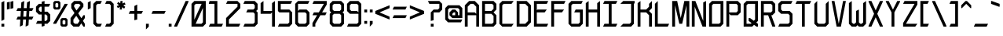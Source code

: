 SplineFontDB: 3.2
FontName: Bloxyl
FullName: Bloxyl
FamilyName: Bloxyl
Weight: Regular
Copyright: Copyright (c) 2024 Spentine (spentines@gmail.com).\n\nThis font is under the SIL Open Font License (OFL) Version 1.1 - 26 February 2007.
UComments: "2024-6-15: Created with FontForge (http://fontforge.org)"
Version: 001.001
ItalicAngle: 0
UnderlinePosition: -100
UnderlineWidth: 50
Ascent: 36
Descent: 8
InvalidEm: 0
LayerCount: 2
Layer: 0 0 "Back" 1
Layer: 1 0 "Fore" 0
XUID: [1021 811 685141832 28293]
StyleMap: 0x0000
FSType: 0
OS2Version: 0
OS2_WeightWidthSlopeOnly: 0
OS2_UseTypoMetrics: 1
CreationTime: 1718463177
ModificationTime: 1719175392
OS2TypoAscent: 0
OS2TypoAOffset: 1
OS2TypoDescent: 0
OS2TypoDOffset: 1
OS2TypoLinegap: 4
OS2WinAscent: 0
OS2WinAOffset: 1
OS2WinDescent: 0
OS2WinDOffset: 1
HheadAscent: 0
HheadAOffset: 1
HheadDescent: 0
HheadDOffset: 1
OS2Vendor: 'PfEd'
MarkAttachClasses: 1
DEI: 91125
Encoding: UnicodeBmp
UnicodeInterp: none
NameList: AGL For New Fonts
DisplaySize: -48
AntiAlias: 1
FitToEm: 0
WinInfo: 0 35 20
BeginPrivate: 0
EndPrivate
Grid
-24.1353255562 58 m 0
 -24.1353255562 -30 l 1024
28 36 m 25
 28 -8 l 25
 28 36 l 25
24 36 m 25
 24 -8 l 25
 24 36 l 25
20 36 m 25
 20 -8 l 25
 20 36 l 25
16 36 m 25
 16 -8 l 25
 16 36 l 25
12 36 m 25
 12 -8 l 25
 12 36 l 25
8 36 m 25
 8 -8 l 25
 8 36 l 25
4 36 m 25
 4 -8 l 25
 4 36 l 25
0 36 m 25
 0 -8 l 25
 0 36 l 25
0 -8 m 25
 28 -8 l 25
 0 -8 l 25
0 -4 m 25
 28 -4 l 25
 0 -4 l 25
0 0 m 25
 28 0 l 25
 0 0 l 25
0 4 m 25
 28 4 l 25
 0 4 l 25
0 8 m 25
 28 8 l 25
 0 8 l 25
0 12 m 25
 28 12 l 25
 0 12 l 25
0 16 m 25
 28 16 l 25
 0 16 l 25
0 20 m 25
 28 20 l 25
 0 20 l 25
0 24 m 25
 28 24 l 25
 0 24 l 25
0 28 m 25
 28 28 l 25
 0 28 l 25
0 32 m 25
 28 32 l 25
 0 32 l 25
0 36 m 25
 28 36 l 25
 0 36 l 25
EndSplineSet
BeginChars: 65536 195

StartChar: a
Encoding: 97 97 0
Width: 24
Flags: MW
LayerCount: 2
Fore
SplineSet
18 12 m 1
 8 12 l 1
 6 10 l 1
 6 6 l 1
 8 4 l 1
 16 4 l 1
 18 6 l 1
 18 12 l 1
22 0 m 1
 18 0 l 1
 18 2 l 1
 16 0 l 1
 6 0 l 1
 2 4 l 1
 2 12 l 1
 6 16 l 1
 16 16 l 1
 18 14 l 1
 18 18 l 1
 16 20 l 1
 2 20 l 1
 4 24 l 1
 18 24 l 1
 22 20 l 1
 22 0 l 1
EndSplineSet
Validated: 1
EndChar

StartChar: o
Encoding: 111 111 1
Width: 24
Flags: MW
LayerCount: 2
Fore
SplineSet
6 4 m 1
 16 4 l 1
 18 6 l 1
 18 20 l 1
 8 20 l 1
 6 18 l 1
 6 4 l 1
2 0 m 1
 2 20 l 1
 6 24 l 1
 22 24 l 1
 22 4 l 1
 18 0 l 1
 2 0 l 1
EndSplineSet
Validated: 1
EndChar

StartChar: i
Encoding: 105 105 2
Width: 8
Flags: MW
LayerCount: 2
Fore
SplineSet
2 32 m 1
 6 34 l 1
 6 29 l 1
 2 27 l 1
 2 32 l 1
2 0 m 1
 2 23 l 1
 6 25 l 1
 6 0 l 1
 2 0 l 1
EndSplineSet
Validated: 1
EndChar

StartChar: j
Encoding: 106 106 3
Width: 10
Flags: MW
LayerCount: 2
Fore
SplineSet
4 32 m 1
 8 34 l 1
 8 29 l 1
 4 27 l 1
 4 32 l 1
4 23 m 1
 8 25 l 1
 8 0 l 1
 0 -8 l 1
 -4 -8 l 1
 -4 -7 l 1
 4 1 l 1
 4 23 l 1
EndSplineSet
Validated: 1
EndChar

StartChar: l
Encoding: 108 108 4
Width: 8
Flags: MW
LayerCount: 2
Fore
SplineSet
2 0 m 1
 2 32 l 1
 6 36 l 1
 6 0 l 1
 2 0 l 1
EndSplineSet
Validated: 1
EndChar

StartChar: b
Encoding: 98 98 5
Width: 24
Flags: MW
LayerCount: 2
Fore
SplineSet
6 4 m 1
 16 4 l 1
 18 6 l 1
 18 20 l 1
 12 20 l 1
 6 14 l 1
 6 4 l 1
2 0 m 1
 2 32 l 1
 6 36 l 1
 6 20 l 1
 10 24 l 1
 22 24 l 1
 22 4 l 1
 18 0 l 1
 2 0 l 1
EndSplineSet
Validated: 1
EndChar

StartChar: d
Encoding: 100 100 6
Width: 24
Flags: MW
LayerCount: 2
Fore
SplineSet
18 4 m 1
 18 14 l 1
 12 20 l 1
 6 20 l 1
 6 6 l 1
 8 4 l 1
 18 4 l 1
22 0 m 1
 6 0 l 1
 2 4 l 1
 2 24 l 1
 14 24 l 1
 18 20 l 1
 18 32 l 1
 22 36 l 1
 22 0 l 1
EndSplineSet
Validated: 1
EndChar

StartChar: space
Encoding: 32 32 7
Width: 16
Flags: MW
LayerCount: 2
Fore
Validated: 1
EndChar

StartChar: s
Encoding: 115 115 8
Width: 24
Flags: MW
LayerCount: 2
Fore
SplineSet
2 0 m 1
 4 4 l 1
 16 4 l 1
 18 6 l 1
 18 8 l 1
 16 10 l 1
 6 10 l 1
 2 14 l 1
 2 20 l 1
 6 24 l 1
 22 24 l 1
 20 20 l 1
 8 20 l 1
 6 18 l 1
 6 16 l 1
 8 14 l 1
 18 14 l 1
 22 10 l 1
 22 4 l 1
 18 0 l 1
 2 0 l 1
EndSplineSet
Validated: 1
EndChar

StartChar: t
Encoding: 116 116 9
Width: 20
Flags: MW
LayerCount: 2
Fore
SplineSet
8 0 m 1
 8 20 l 1
 2 20 l 1
 4 24 l 1
 8 24 l 1
 8 32 l 1
 12 36 l 1
 12 24 l 1
 18 24 l 1
 16 20 l 1
 12 20 l 1
 12 0 l 1
 8 0 l 1
EndSplineSet
Validated: 1
EndChar

StartChar: f
Encoding: 102 102 10
Width: 20
Flags: MW
LayerCount: 2
Fore
SplineSet
8 0 m 1
 8 20 l 1
 2 20 l 1
 4 24 l 1
 8 24 l 1
 8 32 l 1
 12 36 l 1
 18 36 l 1
 16 32 l 1
 12 32 l 1
 12 24 l 1
 18 24 l 1
 16 20 l 1
 12 20 l 1
 12 0 l 1
 8 0 l 1
EndSplineSet
Validated: 1
EndChar

StartChar: c
Encoding: 99 99 11
Width: 24
Flags: MW
LayerCount: 2
Fore
SplineSet
2 20 m 1
 6 24 l 1
 22 24 l 1
 20 20 l 1
 8 20 l 1
 6 18 l 1
 6 4 l 1
 22 4 l 1
 20 0 l 1
 6 0 l 1
 2 4 l 1
 2 20 l 1
EndSplineSet
Validated: 1
EndChar

StartChar: p
Encoding: 112 112 12
Width: 24
Flags: MW
LayerCount: 2
Fore
SplineSet
10 4 m 1
 16 4 l 1
 18 6 l 1
 18 18 l 1
 16 20 l 1
 12 20 l 1
 6 14 l 1
 6 8 l 1
 10 4 l 1
2 -8 m 1
 2 23 l 1
 6 25 l 1
 6 20 l 1
 10 24 l 1
 18 24 l 1
 22 20 l 1
 22 4 l 1
 18 0 l 1
 8 0 l 1
 6 2 l 1
 6 -6 l 1
 2 -8 l 1
EndSplineSet
Validated: 1
EndChar

StartChar: e
Encoding: 101 101 13
Width: 24
Flags: MW
LayerCount: 2
Fore
SplineSet
18 18 m 5
 16 20 l 5
 8 20 l 5
 6 18 l 5
 6 14 l 5
 18 14 l 5
 18 18 l 5
6 0 m 5
 2 4 l 5
 2 20 l 5
 6 24 l 5
 18 24 l 5
 22 20 l 5
 22 14 l 5
 18 10 l 5
 6 10 l 5
 6 6 l 5
 8 4 l 5
 22 4 l 5
 20 0 l 5
 6 0 l 5
EndSplineSet
Validated: 1
EndChar

StartChar: k
Encoding: 107 107 14
Width: 24
Flags: MW
LayerCount: 2
Fore
SplineSet
2 0 m 1
 2 32 l 1
 6 36 l 1
 6 16 l 1
 14 16 l 1
 18 20 l 1
 18 23 l 1
 22 25 l 1
 22 18 l 1
 18 14 l 1
 22 10 l 1
 22 0 l 1
 18 0 l 1
 18 8 l 1
 14 12 l 1
 6 12 l 1
 6 0 l 1
 2 0 l 1
EndSplineSet
Validated: 1
EndChar

StartChar: u
Encoding: 117 117 15
Width: 24
Flags: MW
LayerCount: 2
Fore
SplineSet
6 0 m 1
 2 4 l 1
 2 23 l 1
 6 25 l 1
 6 6 l 1
 8 4 l 1
 14 4 l 1
 18 8 l 1
 18 23 l 1
 22 25 l 1
 22 0 l 1
 18 0 l 1
 18 4 l 1
 14 0 l 1
 6 0 l 1
EndSplineSet
Validated: 1
EndChar

StartChar: h
Encoding: 104 104 16
Width: 23
Flags: MW
LayerCount: 2
Fore
SplineSet
6 20 m 1
 6 0 l 1
 2 0 l 1
 2 32 l 1
 6 36 l 1
 6 22 l 1
 8 24 l 1
 17 24 l 1
 21 20 l 1
 21 0 l 1
 17 0 l 1
 17 18 l 1
 15 20 l 1
 6 20 l 1
EndSplineSet
Validated: 1
EndChar

StartChar: r
Encoding: 114 114 17
Width: 22
Flags: MW
LayerCount: 2
Fore
SplineSet
2 0 m 1
 2 24 l 1
 6 24 l 1
 6 16 l 1
 14 24 l 1
 20 24 l 1
 20 20 l 1
 15 20 l 1
 6 11 l 1
 6 0 l 1
 2 0 l 1
EndSplineSet
Validated: 1
EndChar

StartChar: n
Encoding: 110 110 18
Width: 24
Flags: MW
LayerCount: 2
Fore
SplineSet
2 0 m 1
 2 23 l 1
 6 25 l 1
 6 18 l 1
 12 24 l 1
 18 24 l 1
 22 20 l 1
 22 0 l 1
 18 0 l 1
 18 18 l 1
 16 20 l 1
 14 20 l 1
 6 12 l 1
 6 0 l 1
 2 0 l 1
EndSplineSet
Validated: 1
EndChar

StartChar: g
Encoding: 103 103 19
Width: 24
Flags: MW
LayerCount: 2
Fore
SplineSet
8 4 m 1
 16 4 l 1
 18 6 l 1
 18 20 l 1
 8 20 l 1
 6 18 l 1
 6 6 l 1
 8 4 l 1
6 -8 m 1
 2 -4 l 1
 18 -4 l 1
 18 2 l 1
 16 0 l 1
 6 0 l 1
 2 4 l 1
 2 20 l 1
 6 24 l 1
 15 24 l 1
 18 21 l 1
 18 24 l 1
 22 24 l 1
 22 -4 l 1
 18 -8 l 1
 6 -8 l 1
EndSplineSet
Validated: 1
EndChar

StartChar: m
Encoding: 109 109 20
Width: 32
Flags: MW
LayerCount: 2
Fore
SplineSet
10 20 m 1
 6 16 l 1
 6 0 l 1
 2 0 l 1
 2 23 l 1
 6 25 l 1
 6 21 l 1
 9 24 l 1
 14 24 l 1
 16 22 l 1
 18 24 l 1
 26 24 l 1
 30 20 l 1
 30 0 l 1
 26 0 l 1
 26 18 l 1
 24 20 l 1
 20 20 l 1
 18 18 l 1
 18 0 l 1
 14 0 l 1
 14 18 l 1
 12 20 l 1
 10 20 l 1
EndSplineSet
Validated: 1
EndChar

StartChar: q
Encoding: 113 113 21
Width: 24
Flags: MW
LayerCount: 2
Fore
SplineSet
14 4 m 1
 18 8 l 1
 18 14 l 1
 12 20 l 1
 8 20 l 1
 6 18 l 1
 6 6 l 1
 8 4 l 1
 14 4 l 1
22 -6 m 1
 18 -8 l 1
 18 2 l 1
 16 0 l 1
 6 0 l 1
 2 4 l 1
 2 20 l 1
 6 24 l 1
 14 24 l 1
 18 20 l 1
 18 23 l 1
 22 25 l 1
 22 -6 l 1
EndSplineSet
Validated: 1
EndChar

StartChar: v
Encoding: 118 118 22
Width: 24
Flags: MW
LayerCount: 2
Fore
SplineSet
10 0 m 1
 2 22 l 1
 2 24 l 1
 6 24 l 1
 12 6 l 1
 18 24 l 1
 22 24 l 1
 22 22 l 1
 14 0 l 1
 10 0 l 1
EndSplineSet
Validated: 1
EndChar

StartChar: w
Encoding: 119 119 23
Width: 28
Flags: MW
LayerCount: 2
Fore
SplineSet
5 0 m 1
 2 24 l 1
 6 24 l 1
 8 9 l 1
 12 20 l 1
 16 20 l 1
 20 9 l 1
 22 24 l 1
 26 24 l 1
 23 0 l 1
 19 0 l 1
 14 15 l 1
 9 0 l 1
 5 0 l 1
EndSplineSet
Validated: 1
EndChar

StartChar: x
Encoding: 120 120 24
Width: 24
Flags: MW
LayerCount: 2
Fore
SplineSet
2 0 m 1
 2 2 l 1
 9 12 l 1
 2 22 l 1
 2 24 l 1
 6 24 l 1
 12 15 l 1
 18 24 l 1
 22 24 l 1
 22 22 l 1
 15 12 l 1
 22 2 l 1
 22 0 l 1
 18 0 l 1
 12 9 l 1
 6 0 l 1
 2 0 l 1
EndSplineSet
Validated: 1
EndChar

StartChar: y
Encoding: 121 121 25
Width: 24
Flags: MW
LayerCount: 2
Fore
SplineSet
18 -4 m 1
 18 0 l 1
 6 0 l 1
 2 4 l 1
 2 23 l 1
 6 25 l 1
 6 6 l 1
 8 4 l 1
 18 4 l 1
 18 23 l 1
 22 25 l 1
 22 -4 l 1
 18 -8 l 1
 5 -8 l 1
 1 -4 l 1
 18 -4 l 1
EndSplineSet
Validated: 1
EndChar

StartChar: z
Encoding: 122 122 26
Width: 24
Flags: MW
LayerCount: 2
Fore
SplineSet
2 20 m 1
 4 24 l 1
 22 24 l 1
 22 18 l 1
 6 4 l 1
 22 4 l 1
 20 0 l 1
 2 0 l 1
 2 6 l 1
 18 20 l 1
 2 20 l 1
EndSplineSet
Validated: 1
EndChar

StartChar: A
Encoding: 65 65 27
Width: 24
Flags: MW
LayerCount: 2
Fore
SplineSet
18 28 m 1
 14 32 l 1
 10 32 l 1
 6 28 l 1
 6 20 l 1
 16 20 l 1
 18 18 l 1
 18 28 l 1
6 0 m 1
 2 0 l 1
 2 30 l 1
 8 36 l 1
 16 36 l 1
 22 30 l 1
 22 0 l 1
 18 0 l 1
 18 16 l 1
 6 16 l 1
 6 0 l 1
EndSplineSet
Validated: 1
EndChar

StartChar: B
Encoding: 66 66 28
Width: 24
Flags: MW
LayerCount: 2
Fore
SplineSet
6 22 m 1
 15 22 l 1
 18 25 l 1
 18 30 l 1
 16 32 l 1
 6 32 l 1
 6 22 l 1
6 4 m 1
 16 4 l 1
 18 6 l 1
 18 15 l 1
 15 18 l 1
 6 18 l 1
 6 4 l 1
2 0 m 1
 2 36 l 1
 18 36 l 1
 22 32 l 1
 22 24 l 1
 18 20 l 1
 22 16 l 1
 22 4 l 1
 18 0 l 1
 2 0 l 1
EndSplineSet
Validated: 1
EndChar

StartChar: C
Encoding: 67 67 29
Width: 24
Flags: MW
LayerCount: 2
Fore
SplineSet
6 0 m 1
 2 4 l 1
 2 32 l 1
 6 36 l 1
 22 36 l 1
 19 32 l 1
 8 32 l 1
 6 30 l 1
 6 4 l 1
 22 4 l 1
 19 0 l 1
 6 0 l 1
EndSplineSet
Validated: 1
EndChar

StartChar: D
Encoding: 68 68 30
Width: 24
Flags: MW
LayerCount: 2
Fore
SplineSet
6 4 m 1
 14 4 l 1
 18 8 l 1
 18 28 l 1
 14 32 l 1
 6 32 l 1
 6 4 l 1
2 0 m 1
 2 36 l 1
 16 36 l 1
 22 30 l 1
 22 6 l 1
 16 0 l 1
 2 0 l 1
EndSplineSet
Validated: 1
EndChar

StartChar: plus
Encoding: 43 43 31
Width: 24
Flags: MW
LayerCount: 2
Fore
SplineSet
2 18 m 1
 4 22 l 1
 10 22 l 1
 10 29 l 1
 14 31 l 1
 14 22 l 1
 22 22 l 1
 20 18 l 1
 14 18 l 1
 14 10 l 1
 10 9 l 1
 10 18 l 1
 2 18 l 1
EndSplineSet
Validated: 1
EndChar

StartChar: E
Encoding: 69 69 32
Width: 24
Flags: MW
LayerCount: 2
Fore
SplineSet
2 0 m 1
 2 36 l 1
 22 36 l 1
 20 32 l 1
 6 32 l 1
 6 23 l 1
 7 24 l 1
 20 24 l 1
 17 20 l 1
 6 20 l 1
 6 4 l 1
 22 4 l 1
 20 0 l 1
 2 0 l 1
EndSplineSet
Validated: 1
EndChar

StartChar: S
Encoding: 83 83 33
Width: 24
Flags: MW
LayerCount: 2
Fore
SplineSet
2 0 m 1
 4 4 l 1
 16 4 l 1
 18 6 l 1
 18 16 l 1
 16 18 l 1
 6 18 l 1
 2 22 l 1
 2 32 l 1
 6 36 l 1
 22 36 l 1
 20 32 l 1
 8 32 l 1
 6 30 l 1
 6 24 l 1
 8 22 l 1
 18 22 l 1
 22 18 l 1
 22 4 l 1
 18 0 l 1
 2 0 l 1
EndSplineSet
Validated: 1
EndChar

StartChar: exclam
Encoding: 33 33 34
Width: 8
Flags: MW
LayerCount: 2
Fore
SplineSet
2 4 m 1
 6 4 l 1
 6 0 l 1
 2 0 l 1
 2 4 l 1
2 34 m 1
 6 36 l 1
 6 10 l 1
 2 8 l 1
 2 34 l 1
EndSplineSet
Validated: 1
EndChar

StartChar: F
Encoding: 70 70 35
Width: 24
Flags: MW
LayerCount: 2
Fore
SplineSet
2 0 m 1
 2 36 l 1
 22 36 l 1
 20 32 l 1
 6 32 l 1
 6 24 l 1
 20 24 l 1
 17 20 l 1
 6 20 l 1
 6 0 l 1
 2 0 l 1
EndSplineSet
Validated: 1
EndChar

StartChar: R
Encoding: 82 82 36
Width: 24
Flags: MW
LayerCount: 2
Fore
SplineSet
2 0 m 1
 2 36 l 1
 18 36 l 1
 22 32 l 1
 22 20 l 1
 18 16 l 1
 16.4736328125 16 l 1
 22 1 l 1
 22 0 l 1
 18 0 l 1
 12.10546875 16 l 1
 6 16 l 1
 6 0 l 1
 2 0 l 1
15 20 m 1
 16 20 l 1
 18 22 l 1
 18 30 l 1
 16 32 l 1
 6 32 l 1
 6 20 l 1
 15 20 l 1
EndSplineSet
Validated: 1
EndChar

StartChar: T
Encoding: 84 84 37
Width: 26
Flags: MW
LayerCount: 2
Fore
SplineSet
2 32 m 1
 4 36 l 1
 24 36 l 1
 22 32 l 1
 15 32 l 1
 15 0 l 1
 11 0 l 1
 11 32 l 1
 2 32 l 1
EndSplineSet
Validated: 1
EndChar

StartChar: G
Encoding: 71 71 38
Width: 24
Flags: MW
LayerCount: 2
Fore
SplineSet
6 0 m 1
 2 4 l 1
 2 32 l 1
 6 36 l 1
 22 36 l 1
 20 32 l 1
 8 32 l 1
 6 30 l 1
 6 4 l 1
 16 4 l 1
 18 6 l 1
 18 20 l 1
 10 20 l 1
 12 24 l 1
 22 24 l 1
 22 4 l 1
 18 0 l 1
 6 0 l 1
EndSplineSet
Validated: 1
EndChar

StartChar: J
Encoding: 74 74 39
Width: 24
Flags: MW
LayerCount: 2
Fore
SplineSet
17 0 m 1
 2 0 l 1
 6 4 l 1
 15 4 l 1
 17 6 l 1
 17 32 l 1
 2 32 l 1
 6 36 l 1
 22 36 l 1
 22 33 l 1
 21 32 l 1
 21 4 l 1
 17 0 l 1
EndSplineSet
Validated: 1
EndChar

StartChar: H
Encoding: 72 72 40
Width: 24
Flags: MW
LayerCount: 2
Fore
SplineSet
2 0 m 1
 2 33 l 1
 6 36 l 1
 6 24 l 1
 18 24 l 1
 18 33 l 1
 22 36 l 1
 22 0 l 1
 18 0 l 1
 18 20 l 1
 6 20 l 1
 6 0 l 1
 2 0 l 1
EndSplineSet
Validated: 1
EndChar

StartChar: I
Encoding: 73 73 41
Width: 24
Flags: MW
LayerCount: 2
Fore
SplineSet
2 0 m 1
 4 4 l 1
 10 4 l 1
 10 32 l 1
 2 32 l 1
 4 36 l 1
 22 36 l 1
 20 32 l 1
 14 32 l 1
 14 4 l 1
 22 4 l 1
 20 0 l 1
 2 0 l 1
EndSplineSet
Validated: 1
EndChar

StartChar: K
Encoding: 75 75 42
Width: 24
Flags: MW
LayerCount: 2
Fore
SplineSet
2 0 m 1
 2 33 l 1
 6 36 l 1
 6 24 l 1
 14 24 l 1
 18 28 l 1
 18 32 l 1
 22 36 l 1
 22 26 l 1
 18 22 l 1
 22 18 l 1
 22 0 l 1
 18 0 l 1
 18 16 l 1
 14 20 l 1
 6 20 l 1
 6 0 l 1
 2 0 l 1
EndSplineSet
Validated: 1
EndChar

StartChar: L
Encoding: 76 76 43
Width: 24
Flags: MW
LayerCount: 2
Fore
SplineSet
2 0 m 1
 2 32 l 1
 6 36 l 1
 6 4 l 1
 22 4 l 1
 20 0 l 1
 2 0 l 1
EndSplineSet
Validated: 1
EndChar

StartChar: M
Encoding: 77 77 44
Width: 28
Flags: MW
LayerCount: 2
Fore
SplineSet
12 4 m 1
 6 30 l 1
 6 0 l 1
 2 0 l 1
 2 36 l 1
 9 36 l 1
 14 12 l 1
 19 36 l 1
 26 36 l 1
 26 0 l 1
 22 0 l 1
 22 30 l 1
 16 4 l 1
 12 4 l 1
EndSplineSet
Validated: 1
EndChar

StartChar: U
Encoding: 85 85 45
Width: 24
Flags: MW
LayerCount: 2
Fore
SplineSet
6 0 m 1
 2 4 l 1
 2 32 l 1
 6 36 l 1
 6 6 l 1
 8 4 l 1
 16 4 l 1
 18 6 l 1
 18 32 l 1
 22 36 l 1
 22 4 l 1
 18 0 l 1
 6 0 l 1
EndSplineSet
Validated: 1
EndChar

StartChar: N
Encoding: 78 78 46
Width: 24
Flags: MW
LayerCount: 2
Fore
SplineSet
2 0 m 1
 2 36 l 1
 7 36 l 1
 18 8 l 1
 18 34 l 1
 22 36 l 1
 22 0 l 1
 17 0 l 1
 6 28 l 1
 6 0 l 1
 2 0 l 1
EndSplineSet
Validated: 1
EndChar

StartChar: O
Encoding: 79 79 47
Width: 24
Flags: MW
LayerCount: 2
Fore
SplineSet
6 4 m 1
 16 4 l 1
 18 6 l 1
 18 32 l 1
 8 32 l 1
 6 30 l 1
 6 4 l 1
2 0 m 1
 2 32 l 1
 6 36 l 1
 22 36 l 1
 22 4 l 1
 18 0 l 1
 2 0 l 1
EndSplineSet
Validated: 1
EndChar

StartChar: P
Encoding: 80 80 48
Width: 24
Flags: MW
LayerCount: 2
Fore
SplineSet
6 20 m 1
 16 20 l 1
 18 22 l 1
 18 30 l 1
 16 32 l 1
 6 32 l 1
 6 20 l 1
2 0 m 1
 2 36 l 1
 18 36 l 1
 22 32 l 1
 22 20 l 1
 18 16 l 1
 8 16 l 1
 6 18 l 1
 6 0 l 1
 2 0 l 1
EndSplineSet
Validated: 1
EndChar

StartChar: Q
Encoding: 81 81 49
Width: 24
Flags: MW
LayerCount: 2
Fore
SplineSet
2 0 m 1
 2 32 l 1
 6 36 l 1
 22 36 l 1
 22 8 l 1
 19.6845703125 5.6845703125 l 1
 22 4 l 1
 22 0 l 1
 20 0 l 1
 16.5263671875 2.5263671875 l 1
 14 0 l 1
 2 0 l 1
6 4 m 1
 12 4 l 1
 13.052734375 5.052734375 l 1
 9 8 l 1
 9 12 l 1
 11 12 l 1
 16.2109375 8.2109375 l 1
 18 10 l 1
 18 32 l 1
 8 32 l 1
 6 30 l 1
 6 4 l 1
EndSplineSet
Validated: 1
EndChar

StartChar: period
Encoding: 46 46 50
Width: 8
Flags: MW
LayerCount: 2
Fore
SplineSet
2 4 m 1
 6 4 l 1
 6 0 l 1
 2 0 l 1
 2 4 l 1
EndSplineSet
Validated: 1
EndChar

StartChar: Y
Encoding: 89 89 51
Width: 24
Flags: MW
LayerCount: 2
Fore
SplineSet
2 35 m 1
 2 36 l 1
 6 36 l 1
 12 24 l 1
 18 36 l 1
 22 36 l 1
 22 35 l 1
 14 20 l 1
 14 0 l 1
 10 0 l 1
 10 20 l 1
 2 35 l 1
EndSplineSet
Validated: 1
EndChar

StartChar: V
Encoding: 86 86 52
Width: 24
Flags: MW
LayerCount: 2
Fore
SplineSet
9 0 m 1
 2 36 l 1
 6 36 l 1
 12 4 l 1
 18 36 l 1
 22 36 l 1
 15 0 l 1
 9 0 l 1
EndSplineSet
Validated: 1
EndChar

StartChar: W
Encoding: 87 87 53
Width: 28
Flags: MW
LayerCount: 2
Fore
SplineSet
6 0 m 1
 2 4 l 1
 2 33 l 1
 6 36 l 1
 6 6 l 1
 8 4 l 1
 10 4 l 1
 12 6 l 1
 12 22 l 1
 16 24 l 1
 16 6 l 1
 18 4 l 1
 20 4 l 1
 22 6 l 1
 22 33 l 1
 26 36 l 1
 26 4 l 1
 22 0 l 1
 16 0 l 1
 14 2 l 1
 12 0 l 1
 6 0 l 1
EndSplineSet
Validated: 1
EndChar

StartChar: X
Encoding: 88 88 54
Width: 24
Flags: MW
LayerCount: 2
Fore
SplineSet
6 0 m 1
 2 0 l 1
 2 1 l 1
 9.771484375 18 l 1
 2 35 l 1
 2 36 l 1
 6 36 l 1
 12 22.875 l 1
 18 36 l 1
 22 36 l 1
 22 35 l 1
 14.228515625 18 l 1
 22 1 l 1
 22 0 l 1
 18 0 l 1
 12 13.125 l 1
 6 0 l 1
EndSplineSet
Validated: 1
EndChar

StartChar: Ograve
Encoding: 210 210 55
Width: 24
Flags: MW
LayerCount: 2
Fore
Refer: 77 96 S 1 0 0 1 4 9 2
Refer: 47 79 N 1 0 0 1 0 0 2
Validated: 1
EndChar

StartChar: Z
Encoding: 90 90 56
Width: 24
Flags: MW
LayerCount: 2
Fore
SplineSet
2 32 m 1
 4 36 l 1
 22 36 l 1
 22 31 l 1
 6 4 l 1
 22 4 l 1
 19 0 l 1
 2 0 l 1
 2 5 l 1
 18 32 l 1
 2 32 l 1
EndSplineSet
Validated: 1
EndChar

StartChar: equal
Encoding: 61 61 57
Width: 24
Flags: MW
LayerCount: 2
Fore
SplineSet
2 24 m 1
 4 28 l 1
 22 28 l 1
 20 24 l 1
 2 24 l 1
2 12 m 1
 4 16 l 1
 22 16 l 1
 20 12 l 1
 2 12 l 1
EndSplineSet
Validated: 1
EndChar

StartChar: quotesingle
Encoding: 39 39 58
Width: 8
Flags: MW
LayerCount: 2
Fore
SplineSet
2 34 m 1
 6 36 l 1
 6 26 l 1
 2 24 l 1
 2 34 l 1
EndSplineSet
Validated: 1
EndChar

StartChar: parenleft
Encoding: 40 40 59
Width: 16
Flags: MW
LayerCount: 2
Fore
SplineSet
2 4 m 1
 2 32 l 1
 6 36 l 1
 14 36 l 1
 12 32 l 1
 8 32 l 1
 6 30 l 1
 6 6 l 1
 8 4 l 1
 14 4 l 1
 12 0 l 1
 6 0 l 1
 2 4 l 1
EndSplineSet
Validated: 1
EndChar

StartChar: asterisk
Encoding: 42 42 60
Width: 16
Flags: MW
LayerCount: 2
Fore
SplineSet
5.0166015625 30.248046875 m 1
 2.2998046875 32.1337890625 l 1
 3.7998046875 34.732421875 l 1
 6.7216796875 32.7041015625 l 1
 6.99609375 36 l 1
 9.99609375 36 l 1
 9.701171875 32.4560546875 l 1
 12.6923828125 33.8662109375 l 1
 14.1923828125 31.267578125 l 1
 10.9765625 29.751953125 l 1
 13.6923828125 27.8662109375 l 1
 12.1923828125 25.267578125 l 1
 9.2705078125 27.2958984375 l 1
 8.99609375 24 l 1
 5.99609375 24 l 1
 6.2919921875 27.5439453125 l 1
 3.2998046875 26.1337890625 l 1
 1.7998046875 28.732421875 l 1
 5.0166015625 30.248046875 l 1
EndSplineSet
Validated: 1
EndChar

StartChar: at
Encoding: 64 64 61
Width: 28
Flags: MW
LayerCount: 2
Fore
SplineSet
14 16 m 1
 16 16 l 1
 16 20 l 1
 14 20 l 1
 12 18 l 1
 12 16 l 1
 14 16 l 1
20 16 m 1
 22 16 l 1
 22 24 l 1
 20 26 l 1
 8 26 l 1
 6 24 l 1
 6 12 l 1
 8 10 l 1
 26 10 l 1
 24 6 l 1
 6 6 l 1
 2 10 l 1
 2 26 l 1
 6 30 l 1
 22 30 l 1
 26 26 l 1
 26 12 l 1
 12 12 l 1
 8 16 l 1
 8 20 l 1
 12 24 l 1
 16 24 l 1
 20 20 l 1
 20 16 l 1
EndSplineSet
Validated: 1
EndChar

StartChar: quotedbl
Encoding: 34 34 62
Width: 13
Flags: MW
LayerCount: 2
Fore
SplineSet
7 35 m 1
 11 36 l 1
 11 26 l 1
 7 25 l 1
 7 35 l 1
2 34 m 1
 6 35 l 1
 6 25 l 1
 2 24 l 1
 2 34 l 1
EndSplineSet
Validated: 1
EndChar

StartChar: slash
Encoding: 47 47 63
Width: 24
Flags: MW
LayerCount: 2
Fore
SplineSet
6 0 m 1
 2 0 l 1
 2 1 l 1
 18 36 l 1
 22 36 l 1
 22 35 l 1
 6 0 l 1
EndSplineSet
Validated: 1
EndChar

StartChar: zero
Encoding: 48 48 64
Width: 24
Flags: MW
LayerCount: 2
Fore
SplineSet
7.828125 4 m 1
 16 4 l 1
 18 6 l 1
 18 26.25 l 1
 7.828125 4 l 1
22 35 m 1
 22 4 l 1
 18 0 l 1
 6 0 l 1
 2 0 l 1
 2 1 l 1
 2 32 l 1
 6 36 l 1
 18 36 l 1
 22 36 l 1
 22 35 l 1
16.171875 32 m 1
 8 32 l 1
 6 30 l 1
 6 9.75 l 1
 16.171875 32 l 1
EndSplineSet
Validated: 1
EndChar

StartChar: one
Encoding: 49 49 65
Width: 24
Flags: MW
LayerCount: 2
Fore
SplineSet
2 0 m 1
 4 4 l 1
 10 4 l 1
 10 32 l 1
 2 32 l 1
 3 36 l 1
 14 36 l 1
 14 4 l 1
 22 4 l 1
 20 0 l 1
 2 0 l 1
EndSplineSet
Validated: 1
EndChar

StartChar: two
Encoding: 50 50 66
Width: 24
Flags: MW
LayerCount: 2
Fore
SplineSet
2 0 m 1
 2 12 l 1
 18 28 l 1
 18 32 l 1
 2 32 l 1
 4 36 l 1
 18 36 l 1
 22 32 l 1
 22 26 l 1
 6 10 l 1
 6 4 l 1
 22 4 l 1
 20 0 l 1
 2 0 l 1
EndSplineSet
Validated: 1
EndChar

StartChar: nine
Encoding: 57 57 67
Width: 24
Flags: MW
LayerCount: 2
Fore
SplineSet
6 24 m 1
 8 22 l 1
 16 22 l 1
 18 20 l 1
 18 30 l 1
 16 32 l 1
 8 32 l 1
 6 30 l 1
 6 24 l 1
6 0 m 1
 2 0 l 1
 4 4 l 1
 8 4 l 1
 16 4 l 1
 18 6 l 1
 18 18 l 1
 6 18 l 1
 2 22 l 1
 2 32 l 1
 6 36 l 1
 18 36 l 1
 22 32 l 1
 22 4 l 1
 18 0 l 1
 6 0 l 1
EndSplineSet
Validated: 1
EndChar

StartChar: three
Encoding: 51 51 68
Width: 24
Flags: MW
LayerCount: 2
Fore
SplineSet
2 32 m 1
 4 36 l 1
 18 36 l 1
 22 32 l 1
 22 24 l 1
 20 22 l 1
 22 20 l 1
 22 4 l 1
 18 0 l 1
 2 0 l 1
 4 4 l 1
 16 4 l 1
 18 6 l 1
 18 18 l 1
 16 20 l 1
 6 20 l 1
 8 24 l 1
 16 24 l 1
 18 26 l 1
 18 30 l 1
 16 32 l 1
 2 32 l 1
EndSplineSet
Validated: 1
EndChar

StartChar: four
Encoding: 52 52 69
Width: 24
Flags: MW
LayerCount: 2
Fore
SplineSet
18 33 m 1
 22 36 l 1
 22 0 l 1
 18 0 l 1
 18 20 l 1
 16 18 l 1
 2 18 l 1
 2 33 l 1
 6 36 l 1
 6 22 l 1
 18 22 l 1
 18 33 l 1
EndSplineSet
Validated: 1
EndChar

StartChar: five
Encoding: 53 53 70
Width: 24
Flags: MW
LayerCount: 2
Fore
SplineSet
22 36 m 1
 20 32 l 1
 6 32 l 1
 6 24 l 1
 18 24 l 1
 22 20 l 1
 22 4 l 1
 18 0 l 1
 2 0 l 1
 4 4 l 1
 16 4 l 1
 18 6 l 1
 18 20 l 1
 4 20 l 1
 2 22 l 1
 2 36 l 1
 22 36 l 1
EndSplineSet
Validated: 1
EndChar

StartChar: six
Encoding: 54 54 71
Width: 24
Flags: MW
LayerCount: 2
Fore
SplineSet
6 6 m 1
 8 4 l 1
 16 4 l 1
 18 6 l 1
 18 18 l 1
 16 20 l 1
 6 20 l 1
 6 6 l 1
2 32 m 1
 6 36 l 1
 22 36 l 1
 20 32 l 1
 6 32 l 1
 6 22 l 1
 8 24 l 1
 18 24 l 1
 22 20 l 1
 22 4 l 1
 18 0 l 1
 6 0 l 1
 2 4 l 1
 2 32 l 1
EndSplineSet
Validated: 1
EndChar

StartChar: dollar
Encoding: 36 36 72
Width: 24
Flags: MW
LayerCount: 2
Fore
SplineSet
2 4 m 1
 4 8 l 1
 10 8 l 1
 10 17 l 1
 6 17 l 1
 2 21 l 1
 2 28 l 1
 6 32 l 1
 10 32 l 1
 10 35 l 1
 14 36 l 1
 14 32 l 1
 22 32 l 1
 20 28 l 1
 14 28 l 1
 14 21 l 1
 18 21 l 1
 22 17 l 1
 22 8 l 1
 18 4 l 1
 14 4 l 1
 14 1 l 1
 10 0 l 1
 10 4 l 1
 2 4 l 1
10 28 m 1
 8 28 l 1
 6 26 l 1
 6 23 l 1
 8 21 l 1
 10 21 l 1
 10 28 l 1
14 8 m 1
 16 8 l 1
 18 10 l 1
 18 15 l 1
 16 17 l 1
 14 17 l 1
 14 8 l 1
EndSplineSet
Validated: 1
EndChar

StartChar: backslash
Encoding: 92 92 73
Width: 24
Flags: MW
LayerCount: 2
Fore
SplineSet
18 0 m 1
 2 35 l 1
 2 36 l 1
 6 36 l 1
 22 1 l 1
 22 0 l 1
 18 0 l 1
EndSplineSet
Validated: 1
EndChar

StartChar: seven
Encoding: 55 55 74
Width: 24
Flags: MW
LayerCount: 2
Fore
SplineSet
2 32 m 1
 4 36 l 1
 22 36 l 1
 22 31 l 1
 15.4814453125 20 l 1
 22 20 l 1
 20 16 l 1
 13.111328125 16 l 1
 6 4 l 1
 6 0 l 1
 2 0 l 1
 2 5 l 1
 8.5185546875 16 l 1
 2 16 l 1
 4 20 l 1
 10.888671875 20 l 1
 18 32 l 1
 2 32 l 1
EndSplineSet
Validated: 1
EndChar

StartChar: eight
Encoding: 56 56 75
Width: 24
Flags: MW
LayerCount: 2
Fore
SplineSet
6 6 m 1
 8 4 l 1
 16 4 l 1
 18 6 l 1
 18 16 l 1
 16 18 l 1
 8 18 l 1
 6 16 l 1
 6 6 l 1
6 24 m 1
 8 22 l 1
 16 22 l 1
 18 24 l 1
 18 30 l 1
 16 32 l 1
 8 32 l 1
 6 30 l 1
 6 24 l 1
2 32 m 1
 6 36 l 1
 18 36 l 1
 22 32 l 1
 22 22 l 1
 20 20 l 1
 22 18 l 1
 22 4 l 1
 18 0 l 1
 6 0 l 1
 2 4 l 1
 2 18 l 1
 4 20 l 1
 2 22 l 1
 2 32 l 1
EndSplineSet
Validated: 1
EndChar

StartChar: hyphen
Encoding: 45 45 76
Width: 24
Flags: MW
LayerCount: 2
Fore
SplineSet
2 18 m 1
 4 22 l 1
 22 22 l 1
 20 18 l 1
 2 18 l 1
EndSplineSet
Validated: 1
EndChar

StartChar: grave
Encoding: 96 96 77
Width: 16
Flags: MW
LayerCount: 2
Fore
SplineSet
2 32 m 1
 2 36 l 1
 3 36 l 1
 14 32 l 1
 14 28 l 1
 13 28 l 1
 2 32 l 1
EndSplineSet
Validated: 1
EndChar

StartChar: colon
Encoding: 58 58 78
Width: 8
Flags: MW
LayerCount: 2
Fore
SplineSet
2 24 m 1
 6 24 l 1
 6 20 l 1
 2 20 l 1
 2 24 l 1
2 8 m 1
 6 8 l 1
 6 4 l 1
 2 4 l 1
 2 8 l 1
EndSplineSet
Validated: 1
EndChar

StartChar: semicolon
Encoding: 59 59 79
Width: 8
Flags: MW
LayerCount: 2
Fore
SplineSet
2 24 m 1
 6 24 l 1
 6 20 l 1
 2 20 l 1
 2 24 l 1
2 8 m 1
 6 8 l 1
 6 4 l 1
 2 0 l 1
 2 8 l 1
EndSplineSet
Validated: 1
EndChar

StartChar: comma
Encoding: 44 44 80
Width: 8
Flags: MW
LayerCount: 2
Fore
SplineSet
2 4 m 1
 6 4 l 1
 6 0 l 1
 2 -4 l 1
 2 4 l 1
EndSplineSet
Validated: 1
EndChar

StartChar: less
Encoding: 60 60 81
Width: 24
Flags: MW
LayerCount: 2
Fore
SplineSet
2 22 m 1
 22 30 l 1
 22 26 l 1
 8 20 l 1
 20 14.857421875 l 1
 22 14 l 1
 22 10 l 1
 2 18 l 1
 2 22 l 1
EndSplineSet
Validated: 1
EndChar

StartChar: greater
Encoding: 62 62 82
Width: 25
Flags: MW
LayerCount: 2
Fore
SplineSet
22 22 m 1
 22 18 l 1
 2 10 l 1
 2 14 l 1
 4 14.857421875 l 1
 16 20 l 1
 2 26 l 1
 2 30 l 1
 22 22 l 1
EndSplineSet
Validated: 1
EndChar

StartChar: parenright
Encoding: 41 41 83
Width: 16
Flags: MW
LayerCount: 2
Fore
SplineSet
14 4 m 1
 10 0 l 1
 2 0 l 1
 4 4 l 1
 8 4 l 1
 10 6 l 1
 10 30 l 1
 8 32 l 1
 2 32 l 1
 4 36 l 1
 10 36 l 1
 14 32 l 1
 14 4 l 1
EndSplineSet
Validated: 1
EndChar

StartChar: uni008D
Encoding: 141 141 84
Width: 44
Flags: MW
LayerCount: 2
Fore
Validated: 1
EndChar

StartChar: question
Encoding: 63 63 85
Width: 24
Flags: MW
LayerCount: 2
Fore
SplineSet
6 0 m 1
 6 4 l 1
 10 4 l 1
 10 0 l 1
 6 0 l 1
4 32 m 1
 2 36 l 1
 18 36 l 1
 22 32 l 1
 22 24 l 1
 18 20 l 1
 10 20 l 1
 10 9 l 1
 6 8 l 1
 6 20 l 1
 10 24 l 1
 16 24 l 1
 18 26 l 1
 18 32 l 1
 4 32 l 1
EndSplineSet
Validated: 1
EndChar

StartChar: percent
Encoding: 37 37 86
Width: 24
Flags: MW
LayerCount: 2
Fore
SplineSet
16 9 m 1
 15 8 l 1
 15 4 l 1
 16 3 l 1
 18 3 l 1
 19 4 l 1
 19 8 l 1
 18 9 l 1
 16 9 l 1
20 0 m 1
 14 0 l 1
 12 2 l 1
 12 10 l 1
 14 12 l 1
 20 12 l 1
 22 10 l 1
 22 2 l 1
 20 0 l 1
6 33 m 1
 5 32 l 1
 5 28 l 1
 6 27 l 1
 8 27 l 1
 9 28 l 1
 9 32 l 1
 8 33 l 1
 6 33 l 1
10 24 m 1
 4 24 l 1
 2 26 l 1
 2 34 l 1
 4 36 l 1
 10 36 l 1
 12 34 l 1
 12 26 l 1
 10 24 l 1
6 4 m 1
 2 4 l 1
 2 5 l 1
 18 32 l 1
 22 32 l 1
 22 31 l 1
 6 4 l 1
EndSplineSet
Validated: 1
EndChar

StartChar: numbersign
Encoding: 35 35 87
Width: 28
Flags: MW
LayerCount: 2
Fore
SplineSet
16.2724609375 22 m 1
 12.2119140625 22 l 1
 11.7275390625 14 l 1
 15.7880859375 14 l 1
 16.2724609375 22 l 1
11 2 m 1
 7 0 l 1
 7 1 l 1
 7.5458984375 10 l 1
 2 10 l 1
 4 14 l 1
 7.7880859375 14 l 1
 8.2724609375 22 l 1
 2 22 l 1
 4 26 l 1
 8.515625 26 l 1
 9 34 l 1
 13 36 l 1
 13 35 l 1
 12.4541015625 26 l 1
 16.515625 26 l 1
 17 34 l 1
 21 36 l 1
 21 35 l 1
 20.4541015625 26 l 1
 26 26 l 1
 24 22 l 1
 20.2119140625 22 l 1
 19.7275390625 14 l 1
 26 14 l 1
 24 10 l 1
 19.484375 10 l 1
 19 2 l 1
 15 0 l 1
 15 1 l 1
 15.5458984375 10 l 1
 11.484375 10 l 1
 11 2 l 1
EndSplineSet
Validated: 1
EndChar

StartChar: ampersand
Encoding: 38 38 88
Width: 24
Flags: MW
LayerCount: 2
Fore
SplineSet
10.31640625 22.693359375 m 1
 16 30 l 1
 14 32 l 1
 9 32 l 1
 7 30 l 1
 7 28 l 1
 10.31640625 22.693359375 l 1
10.0537109375 15.2119140625 m 1
 6 10 l 1
 6 6 l 1
 8 4 l 1
 12 4 l 1
 14.71875 8.078125 l 1
 10.0537109375 15.2119140625 l 1
22 16 m 1
 22 12 l 1
 19.4189453125 8.12890625 l 1
 22 4 l 1
 22 0 l 1
 20 0 l 1
 17.029296875 4.5439453125 l 1
 14 0 l 1
 6 0 l 1
 2 4 l 1
 2 12 l 1
 7.5166015625 19.0927734375 l 1
 3 26 l 1
 3 32 l 1
 7 36 l 1
 16 36 l 1
 20 32 l 1
 20 28 l 1
 12.7919921875 18.732421875 l 1
 17.1611328125 11.7421875 l 1
 20 16 l 1
 22 16 l 1
EndSplineSet
Validated: 1
EndChar

StartChar: underscore
Encoding: 95 95 89
Width: 24
Flags: MW
LayerCount: 2
Fore
SplineSet
2 0 m 1
 4 4 l 1
 22 4 l 1
 20 0 l 1
 2 0 l 1
EndSplineSet
Validated: 1
EndChar

StartChar: asciicircum
Encoding: 94 94 90
Width: 18
Flags: MW
LayerCount: 2
Fore
SplineSet
2 26 m 1
 2 30 l 1
 8 36 l 1
 10 36 l 1
 16 30 l 1
 16 26 l 1
 15 26 l 1
 9 32 l 1
 3 26 l 1
 2 26 l 1
EndSplineSet
Validated: 1
EndChar

StartChar: bracketleft
Encoding: 91 91 91
Width: 16
Flags: MW
LayerCount: 2
Fore
SplineSet
2 0 m 1
 2 36 l 1
 14 36 l 1
 12 32 l 1
 6 32 l 1
 6 4 l 1
 14 4 l 1
 12 0 l 1
 2 0 l 1
EndSplineSet
Validated: 1
EndChar

StartChar: bracketright
Encoding: 93 93 92
Width: 16
Flags: MW
LayerCount: 2
Fore
SplineSet
2 0 m 1
 4 4 l 1
 10 4 l 1
 10 32 l 1
 2 32 l 1
 4 36 l 1
 14 36 l 1
 14 0 l 1
 2 0 l 1
EndSplineSet
Validated: 1
EndChar

StartChar: braceleft
Encoding: 123 123 93
Width: 18
Flags: MW
LayerCount: 2
Fore
SplineSet
16 36 m 1
 14 32 l 1
 11 32 l 1
 9 30 l 1
 9 21 l 1
 7 19 l 1
 9 17 l 1
 9 6 l 1
 11 4 l 1
 16 4 l 1
 14 0 l 1
 9 0 l 1
 5 4 l 1
 5 16 l 1
 2 19 l 1
 5 22 l 1
 5 32 l 1
 9 36 l 1
 16 36 l 1
EndSplineSet
Validated: 1
EndChar

StartChar: braceright
Encoding: 125 125 94
Width: 18
Flags: MW
LayerCount: 2
Fore
SplineSet
2 36 m 1
 9 36 l 1
 13 32 l 1
 13 22 l 1
 16 19 l 1
 13 16 l 1
 13 4 l 1
 9 0 l 1
 4 0 l 1
 2 4 l 1
 7 4 l 1
 9 6 l 1
 9 17 l 1
 11 19 l 1
 9 21 l 1
 9 30 l 1
 7 32 l 1
 4 32 l 1
 2 36 l 1
EndSplineSet
Validated: 1
EndChar

StartChar: bar
Encoding: 124 124 95
Width: 8
Flags: MW
LayerCount: 2
Fore
SplineSet
2 38 m 1
 6 40 l 1
 6 -2 l 1
 2 -4 l 1
 2 38 l 1
EndSplineSet
Validated: 1
EndChar

StartChar: asciitilde
Encoding: 126 126 96
Width: 20
Flags: MW
LayerCount: 2
Fore
SplineSet
2 16 m 1
 2 20 l 1
 7 22 l 1
 8 22 l 1
 13 18 l 1
 18 20 l 1
 18 16 l 1
 13 14 l 1
 12 14 l 1
 7 18 l 1
 2 16 l 1
EndSplineSet
Validated: 1
EndChar

StartChar: uni007F
Encoding: 127 127 97
Width: 20
Flags: MW
LayerCount: 2
Fore
Validated: 1
EndChar

StartChar: exclamdown
Encoding: 161 161 98
Width: 8
Flags: MW
LayerCount: 2
Fore
SplineSet
2 28 m 1
 2 32 l 1
 6 32 l 1
 6 28 l 1
 2 28 l 1
2 -4 m 1
 2 22 l 1
 6 24 l 1
 6 -2 l 1
 2 -4 l 1
EndSplineSet
Validated: 1
EndChar

StartChar: uni00A0
Encoding: 160 160 99
Width: 16
Flags: MW
LayerCount: 2
Fore
Validated: 1
EndChar

StartChar: cent
Encoding: 162 162 100
Width: 23
Flags: MW
LayerCount: 2
Fore
SplineSet
10 24 m 1
 8 24 l 1
 6 22 l 1
 6 12 l 1
 10 12 l 1
 10 24 l 1
2 24 m 1
 6 28 l 1
 10 28 l 1
 10 32 l 1
 14 34 l 1
 14 28 l 1
 21 28 l 1
 19 24 l 1
 14 24 l 1
 14 12 l 1
 21 12 l 1
 19 8 l 1
 14 8 l 1
 14 4 l 1
 10 2 l 1
 10 8 l 1
 6 8 l 1
 2 12 l 1
 2 24 l 1
EndSplineSet
Validated: 1
EndChar

StartChar: sterling
Encoding: 163 163 101
Width: 24
Flags: MW
LayerCount: 2
Fore
SplineSet
2 0 m 1
 6 8 l 1
 6 16 l 1
 2 16 l 1
 2 20 l 1
 6 20 l 1
 6 32 l 1
 10 36 l 1
 17 36 l 1
 21 34 l 1
 21 30 l 1
 17 32 l 1
 12 32 l 1
 10 30 l 1
 10 20 l 1
 18 20 l 1
 18 16 l 1
 10 16 l 1
 10 8 l 1
 8 4 l 1
 22 4 l 1
 20 0 l 1
 2 0 l 1
EndSplineSet
Validated: 1
EndChar

StartChar: currency
Encoding: 164 164 102
Width: 20
Flags: MW
LayerCount: 2
Fore
SplineSet
9 15 m 1
 11 15 l 1
 13 17 l 1
 13 19 l 1
 11 21 l 1
 9 21 l 1
 7 19 l 1
 7 17 l 1
 9 15 l 1
4 16 m 1
 4 20 l 1
 5 21 l 1
 2 24 l 1
 4 26 l 1
 7 23 l 1
 8 24 l 1
 12 24 l 1
 13 23 l 1
 16 26 l 1
 18 24 l 1
 15 21 l 1
 16 20 l 1
 16 16 l 1
 15 15 l 1
 18 12 l 1
 16 10 l 1
 13 13 l 1
 12 12 l 1
 8 12 l 1
 7 13 l 1
 4 10 l 1
 2 12 l 1
 5 15 l 1
 4 16 l 1
EndSplineSet
Validated: 1
EndChar

StartChar: yen
Encoding: 165 165 103
Width: 24
Flags: MW
LayerCount: 2
Fore
SplineSet
2 35 m 1
 2 36 l 1
 6 36 l 1
 12 24 l 1
 18 36 l 1
 22 36 l 1
 22 35 l 1
 14 20 l 1
 14 19 l 1
 21 19 l 1
 19 15 l 1
 14 15 l 1
 14 11 l 1
 21 11 l 1
 19 7 l 1
 14 7 l 1
 14 0 l 1
 10 0 l 1
 10 7 l 1
 2 7 l 1
 4 11 l 1
 10 11 l 1
 10 15 l 1
 2 15 l 1
 4 19 l 1
 10 19 l 1
 10 20 l 1
 2 35 l 1
EndSplineSet
Validated: 1
EndChar

StartChar: brokenbar
Encoding: 166 166 104
Width: 8
Flags: MW
LayerCount: 2
Fore
SplineSet
2 38 m 1
 6 40 l 1
 6 22 l 1
 2 20 l 1
 2 38 l 1
2 14 m 1
 6 16 l 1
 6 -2 l 1
 2 -4 l 1
 2 14 l 1
EndSplineSet
Validated: 1
EndChar

StartChar: section
Encoding: 167 167 105
Width: 20
Flags: MW
LayerCount: 2
Fore
SplineSet
16 32 m 1
 10 32 l 1
 8 30 l 1
 8 26 l 1
 16 26 l 1
 18 24 l 1
 18 12 l 1
 16 10 l 1
 16 4 l 1
 12 0 l 1
 2 0 l 1
 4 4 l 1
 10 4 l 1
 12 6 l 1
 12 10 l 1
 4 10 l 1
 2 12 l 1
 2 24 l 1
 4 26 l 1
 4 32 l 1
 8 36 l 1
 18 36 l 1
 16 32 l 1
7 14 m 1
 13 14 l 1
 14 15 l 1
 14 21 l 1
 13 22 l 1
 7 22 l 1
 6 21 l 1
 6 15 l 1
 7 14 l 1
EndSplineSet
Validated: 1
EndChar

StartChar: dieresis
Encoding: 168 168 106
Width: 22
Flags: MW
LayerCount: 2
Fore
SplineSet
4 28 m 1
 6 32 l 1
 10 32 l 1
 8 28 l 1
 4 28 l 1
12 28 m 1
 14 32 l 1
 18 32 l 1
 16 28 l 1
 12 28 l 1
EndSplineSet
Validated: 1
EndChar

StartChar: logicalnot
Encoding: 172 172 107
Width: 24
Flags: MW
LayerCount: 2
Fore
SplineSet
2 16 m 1
 4 20 l 1
 22 20 l 1
 22 10 l 1
 18 8 l 1
 18 16 l 1
 2 16 l 1
EndSplineSet
Validated: 1
EndChar

StartChar: copyright
Encoding: 169 169 108
Width: 20
Flags: MW
LayerCount: 2
Fore
SplineSet
6 8 m 1
 2 12 l 1
 2 20 l 1
 6 24 l 1
 14 24 l 1
 18 20 l 1
 18 12 l 1
 14 8 l 1
 6 8 l 1
7 10 m 1
 13 10 l 1
 16 13 l 1
 16 19 l 1
 13 22 l 1
 7 22 l 1
 4 19 l 1
 4 13 l 1
 7 10 l 1
8 20 m 1
 14 20 l 1
 12 18 l 1
 9 18 l 1
 8 17 l 1
 8 14 l 1
 14 14 l 1
 12 12 l 1
 6 12 l 1
 6 18 l 1
 8 20 l 1
EndSplineSet
Validated: 1
EndChar

StartChar: ordfeminine
Encoding: 170 170 109
Width: 16
Flags: MW
LayerCount: 2
Fore
SplineSet
2 33 m 1
 3 36 l 1
 12 36 l 1
 14 34 l 1
 14 24 l 1
 11 24 l 1
 11 25 l 1
 10 24 l 1
 4 24 l 1
 2 26 l 1
 2 30 l 1
 4 32 l 1
 10 32 l 1
 11 31 l 1
 11 33 l 1
 2 33 l 1
6 27 m 1
 10 27 l 1
 11 28 l 1
 11 29 l 1
 6 29 l 1
 5 28 l 1
 6 27 l 1
EndSplineSet
Validated: 1
EndChar

StartChar: guillemotleft
Encoding: 171 171 110
Width: 24
Flags: MW
LayerCount: 2
Fore
SplineSet
18 0 m 1
 10 11 l 1
 10 13 l 1
 18 24 l 1
 22 24 l 1
 22 23 l 1
 14 12 l 1
 22 1 l 1
 22 0 l 1
 18 0 l 1
10 0 m 1
 2 11 l 1
 2 13 l 1
 10 24 l 1
 14 24 l 1
 14 23 l 1
 6.7275390625 13 l 1
 6 12 l 1
 14 1 l 1
 14 0 l 1
 10 0 l 1
EndSplineSet
Validated: 1
EndChar

StartChar: guillemotright
Encoding: 187 187 111
Width: 24
Flags: MW
LayerCount: 2
Fore
SplineSet
6 0 m 1
 2 0 l 1
 2 1 l 1
 10 12 l 1
 2 23 l 1
 2 24 l 1
 6 24 l 1
 14 13 l 1
 14 11 l 1
 6 0 l 1
14 0 m 1
 10 0 l 1
 10 1 l 1
 18 12 l 1
 17.2724609375 13 l 1
 10 23 l 1
 10 24 l 1
 14 24 l 1
 22 13 l 1
 22 11 l 1
 14 0 l 1
EndSplineSet
Validated: 1
EndChar

StartChar: uni00AD
Encoding: 173 173 112
Width: 24
Flags: MW
LayerCount: 2
Fore
SplineSet
2 18 m 1
 4 22 l 1
 22 22 l 1
 20 18 l 1
 2 18 l 1
EndSplineSet
Validated: 1
EndChar

StartChar: registered
Encoding: 174 174 113
Width: 20
Flags: MW
LayerCount: 2
Fore
SplineSet
6 8 m 1
 2 12 l 1
 2 20 l 1
 6 24 l 1
 14 24 l 1
 18 20 l 1
 18 12 l 1
 14 8 l 1
 6 8 l 1
7 10 m 1
 13 10 l 1
 16 13 l 1
 16 19 l 1
 13 22 l 1
 7 22 l 1
 4 19 l 1
 4 13 l 1
 7 10 l 1
6 12 m 1
 6 20 l 1
 13 20 l 1
 14 19 l 1
 14 16 l 1
 13 15 l 1
 14 12 l 1
 12 12 l 1
 11 15 l 1
 8 15 l 1
 8 12 l 1
 6 12 l 1
8 17 m 1
 12 17 l 1
 12 18 l 1
 8 18 l 1
 8 17 l 1
EndSplineSet
Validated: 1
EndChar

StartChar: macron
Encoding: 175 175 114
Width: 22
Flags: MW
LayerCount: 2
Fore
SplineSet
5 28 m 1
 5 32 l 1
 17 32 l 1
 17 28 l 1
 5 28 l 1
EndSplineSet
Validated: 1
EndChar

StartChar: degree
Encoding: 176 176 115
Width: 16
Flags: MW
LayerCount: 2
Fore
SplineSet
2 28 m 5
 2 32 l 5
 6 36 l 5
 10 36 l 5
 14 32 l 5
 14 28 l 5
 10 24 l 5
 6 24 l 5
 2 28 l 5
7 27 m 5
 9 27 l 5
 11 29 l 5
 11 31 l 5
 9 33 l 5
 7 33 l 5
 5 31 l 5
 5 29 l 5
 7 27 l 5
EndSplineSet
Validated: 1
EndChar

StartChar: plusminus
Encoding: 177 177 116
Width: 24
Flags: MW
LayerCount: 2
Fore
SplineSet
2 20 m 1
 4 24 l 1
 10 24 l 1
 10 31 l 1
 14 33 l 1
 14 24 l 1
 22 24 l 1
 20 20 l 1
 14 20 l 1
 14 12 l 1
 10 11 l 1
 10 20 l 1
 2 20 l 1
2 4 m 1
 4 8 l 1
 22 8 l 1
 20 4 l 1
 2 4 l 1
EndSplineSet
Validated: 1
EndChar

StartChar: uni00B2
Encoding: 178 178 117
Width: 16
Flags: MW
LayerCount: 2
Fore
SplineSet
2 33 m 1
 4 36 l 1
 12 36 l 1
 14 34 l 1
 14 32 l 1
 7 27 l 1
 14 27 l 1
 12 24 l 1
 2 24 l 1
 2 27 l 1
 10 33 l 1
 2 33 l 1
EndSplineSet
Validated: 1
EndChar

StartChar: uni00B3
Encoding: 179 179 118
Width: 16
Flags: MW
LayerCount: 2
Fore
SplineSet
2 33 m 1
 4 36 l 1
 12 36 l 1
 14 34 l 1
 14 32 l 1
 12 30 l 1
 14 28 l 1
 14 26 l 1
 12 24 l 1
 2 24 l 1
 4 27 l 1
 11 27 l 1
 9 29 l 1
 6 29 l 1
 7 32 l 1
 10 32 l 1
 11 33 l 1
 2 33 l 1
EndSplineSet
Validated: 1
EndChar

StartChar: acute
Encoding: 180 180 119
Width: 16
Flags: MW
LayerCount: 2
Fore
SplineSet
2 32 m 1
 13 36 l 1
 14 36 l 1
 14 32 l 1
 3 28 l 1
 2 28 l 1
 2 32 l 1
EndSplineSet
Validated: 1
EndChar

StartChar: mu
Encoding: 181 181 120
Width: 24
Flags: MW
LayerCount: 2
Fore
SplineSet
6 6 m 1
 8 4 l 1
 14 4 l 1
 18 8 l 1
 18 23 l 1
 22 25 l 1
 22 0 l 1
 18 0 l 1
 18 4 l 1
 14 0 l 1
 6 0 l 1
 6 -6 l 1
 2 -8 l 1
 2 23 l 1
 6 25 l 1
 6 8 l 1
 6 6 l 1
EndSplineSet
Validated: 1
EndChar

StartChar: paragraph
Encoding: 182 182 121
Width: 26
Flags: MW
LayerCount: 2
Fore
SplineSet
10 0 m 1
 10 16 l 1
 6 16 l 1
 2 20 l 1
 2 32 l 1
 6 36 l 1
 24 36 l 1
 22 32 l 1
 20 32 l 1
 20 0 l 1
 16 0 l 1
 16 32 l 1
 14 32 l 1
 14 0 l 1
 10 0 l 1
EndSplineSet
Validated: 1
EndChar

StartChar: periodcentered
Encoding: 183 183 122
Width: 8
Flags: MW
LayerCount: 2
Fore
SplineSet
2 16 m 1
 2 20 l 1
 6 20 l 1
 6 16 l 1
 2 16 l 1
EndSplineSet
Validated: 1
EndChar

StartChar: cedilla
Encoding: 184 184 123
Width: 24
Flags: MW
LayerCount: 2
Fore
SplineSet
9 -1 m 1
 9 0 l 1
 12 0 l 1
 12 -1 l 1
 14 -1 l 1
 17 -4 l 1
 17 -5 l 1
 14 -8 l 1
 9 -8 l 1
 9 -5 l 1
 14 -5 l 1
 14 -4 l 1
 9 -4 l 1
 9 -1 l 1
EndSplineSet
Validated: 1
EndChar

StartChar: ccedilla
Encoding: 231 231 124
Width: 24
Flags: MW
LayerCount: 2
Fore
SplineSet
2 20 m 1
 6 24 l 1
 22 24 l 1
 20 20 l 1
 8 20 l 1
 6 18 l 1
 6 4 l 1
 22 4 l 1
 20 0 l 1
 12 0 l 1
 12 -1 l 1
 14 -1 l 1
 17 -4 l 1
 17 -5 l 1
 14 -8 l 1
 9 -8 l 1
 9 -5 l 1
 14 -5 l 1
 14 -4 l 1
 9 -4 l 1
 9 -1 l 1
 9 0 l 1
 6 0 l 1
 2 4 l 1
 2 20 l 1
EndSplineSet
Validated: 1
EndChar

StartChar: uni00B9
Encoding: 185 185 125
Width: 16
Flags: MW
LayerCount: 2
Fore
SplineSet
2 33 m 1
 4 36 l 1
 10 36 l 1
 10 27 l 1
 14 27 l 1
 12 24 l 1
 2 24 l 1
 4 27 l 1
 6 27 l 1
 6 33 l 1
 2 33 l 1
EndSplineSet
Validated: 1
EndChar

StartChar: ordmasculine
Encoding: 186 186 126
Width: 16
Flags: MW
LayerCount: 2
Fore
SplineSet
2 24 m 1
 2 33 l 1
 5 36 l 1
 14 36 l 1
 14 27 l 1
 11 24 l 1
 2 24 l 1
5 27 m 1
 10 27 l 1
 11 28 l 1
 11 33 l 1
 6 33 l 1
 5 32 l 1
 5 27 l 1
EndSplineSet
Validated: 1
EndChar

StartChar: onequarter
Encoding: 188 188 127
Width: 23
Flags: MW
LayerCount: 2
Fore
SplineSet
6 4 m 1
 2 4 l 1
 2 5 l 1
 18 32 l 1
 22 32 l 1
 22 31 l 1
 6 4 l 1
2 33 m 1
 4 36 l 1
 10 36 l 1
 10 27 l 1
 14 27 l 1
 12 24 l 1
 2 24 l 1
 4 27 l 1
 6 27 l 1
 6 33 l 1
 2 33 l 1
13 12 m 1
 17 12 l 1
 13 7 l 1
 17 7 l 1
 17 11 l 1
 21 12 l 1
 21 1 l 1
 17 0 l 1
 17 4 l 1
 9 4 l 1
 9 7 l 1
 13 12 l 1
EndSplineSet
Validated: 1
EndChar

StartChar: onehalf
Encoding: 189 189 128
Width: 24
Flags: MW
LayerCount: 2
Fore
SplineSet
6 4 m 1
 2 4 l 1
 2 5 l 1
 18 32 l 1
 22 32 l 1
 22 31 l 1
 6 4 l 1
10 9 m 1
 12 12 l 1
 20 12 l 1
 22 10 l 1
 22 8 l 1
 15 3 l 1
 22 3 l 1
 20 0 l 1
 10 0 l 1
 10 3 l 1
 18 9 l 1
 10 9 l 1
2 33 m 1
 4 36 l 1
 10 36 l 1
 10 27 l 1
 14 27 l 1
 12 24 l 1
 2 24 l 1
 4 27 l 1
 6 27 l 1
 6 33 l 1
 2 33 l 1
EndSplineSet
Validated: 1
EndChar

StartChar: threequarters
Encoding: 190 190 129
Width: 24
Flags: MW
LayerCount: 2
Fore
SplineSet
6 4 m 1
 2 4 l 1
 2 5 l 1
 18 32 l 1
 22 32 l 1
 22 31 l 1
 6 4 l 1
2 33 m 1
 4 36 l 1
 12 36 l 1
 14 34 l 1
 14 32 l 1
 12 30 l 1
 14 28 l 1
 14 26 l 1
 12 24 l 1
 2 24 l 1
 4 27 l 1
 11 27 l 1
 9 29 l 1
 6 29 l 1
 7 32 l 1
 10 32 l 1
 11 33 l 1
 2 33 l 1
13 12 m 1
 17 12 l 1
 13 7 l 1
 17 7 l 1
 17 11 l 1
 21 12 l 1
 21 1 l 1
 17 0 l 1
 17 4 l 1
 9 4 l 1
 9 7 l 1
 13 12 l 1
EndSplineSet
Validated: 1
EndChar

StartChar: questiondown
Encoding: 191 191 130
Width: 24
Flags: MW
LayerCount: 2
Fore
SplineSet
18 32 m 1
 18 28 l 1
 14 28 l 1
 14 32 l 1
 18 32 l 1
20 0 m 1
 22 -4 l 1
 6 -4 l 1
 2 0 l 1
 2 8 l 1
 6 12 l 1
 14 12 l 1
 14 23 l 1
 18 24 l 1
 18 12 l 1
 14 8 l 1
 8 8 l 1
 6 6 l 1
 6 0 l 1
 20 0 l 1
EndSplineSet
Validated: 1
EndChar

StartChar: Agrave
Encoding: 192 192 131
Width: 24
Flags: MW
LayerCount: 2
Fore
Refer: 77 96 S 1 0 0 1 4 9 2
Refer: 27 65 N 1 0 0 1 0 0 2
Validated: 1
EndChar

StartChar: Aacute
Encoding: 193 193 132
Width: 24
Flags: MW
LayerCount: 2
Fore
Refer: 119 180 S 1 0 0 1 4 9 2
Refer: 27 65 N 1 0 0 1 0 0 2
Validated: 1
EndChar

StartChar: Acircumflex
Encoding: 194 194 133
Width: 24
Flags: MW
LayerCount: 2
Fore
Refer: 90 94 S 1 0 0 1 3 12 2
Refer: 27 65 N 1 0 0 1 0 0 2
Validated: 1
EndChar

StartChar: Atilde
Encoding: 195 195 134
Width: 24
Flags: MW
LayerCount: 2
Fore
Refer: 96 126 S 1 0 0 1 2 24 2
Refer: 27 65 N 1 0 0 1 0 0 2
Validated: 1
EndChar

StartChar: Adieresis
Encoding: 196 196 135
Width: 24
Flags: MW
LayerCount: 2
Fore
Refer: 106 168 N 1 0 0 1 1 10 2
Refer: 27 65 N 1 0 0 1 0 0 2
Validated: 1
EndChar

StartChar: Aring
Encoding: 197 197 136
Width: 24
Flags: HMW
LayerCount: 2
Fore
SplineSet
6 42 m 1
 6 46 l 1
 10 50 l 1
 14 50 l 1
 18 46 l 1
 18 42 l 1
 14 38 l 1
 10 38 l 1
 6 42 l 1
11 41 m 1
 13 41 l 1
 15 43 l 1
 15 45 l 1
 13 47 l 1
 11 47 l 1
 9 45 l 1
 9 43 l 1
 11 41 l 1
EndSplineSet
Refer: 27 65 N 1 0 0 1 0 0 2
Validated: 1
EndChar

StartChar: Ccedilla
Encoding: 199 199 137
Width: 24
Flags: MW
LayerCount: 2
Fore
SplineSet
6 0 m 1
 2 4 l 1
 2 32 l 1
 6 36 l 1
 22 36 l 1
 19 32 l 1
 8 32 l 1
 6 30 l 1
 6 4 l 1
 22 4 l 1
 19 0 l 1
 12 0 l 1
 12 -1 l 1
 14 -1 l 1
 17 -4 l 1
 17 -5 l 1
 14 -8 l 1
 9 -8 l 1
 9 -5 l 1
 14 -5 l 1
 14 -4 l 1
 9 -4 l 1
 9 -1 l 1
 9 0 l 1
 6 0 l 1
EndSplineSet
Validated: 1
EndChar

StartChar: Egrave
Encoding: 200 200 138
Width: 24
Flags: MW
LayerCount: 2
Fore
Refer: 77 96 S 1 0 0 1 4 9 2
Refer: 32 69 N 1 0 0 1 0 0 2
Validated: 1
EndChar

StartChar: Eacute
Encoding: 201 201 139
Width: 24
Flags: MW
LayerCount: 2
Fore
Refer: 119 180 S 1 0 0 1 4 9 2
Refer: 32 69 N 1 0 0 1 0 0 2
Validated: 1
EndChar

StartChar: Ecircumflex
Encoding: 202 202 140
Width: 24
Flags: MW
LayerCount: 2
Fore
Refer: 90 94 S 1 0 0 1 3 12 2
Refer: 32 69 N 1 0 0 1 0 0 2
Validated: 1
EndChar

StartChar: Edieresis
Encoding: 203 203 141
Width: 24
Flags: MW
LayerCount: 2
Fore
Refer: 106 168 N 1 0 0 1 1 10 2
Refer: 32 69 N 1 0 0 1 0 0 2
Validated: 1
EndChar

StartChar: Igrave
Encoding: 204 204 142
Width: 24
Flags: MW
LayerCount: 2
Fore
Refer: 77 96 S 1 0 0 1 4 9 2
Refer: 41 73 N 1 0 0 1 0 0 2
Validated: 1
EndChar

StartChar: Iacute
Encoding: 205 205 143
Width: 24
Flags: MW
LayerCount: 2
Fore
Refer: 119 180 S 1 0 0 1 4 9 2
Refer: 41 73 N 1 0 0 1 0 0 2
Validated: 1
EndChar

StartChar: Icircumflex
Encoding: 206 206 144
Width: 24
Flags: MW
LayerCount: 2
Fore
Refer: 90 94 S 0.999782 0 0 1.07898 3.00522 9.14599 2
Refer: 41 73 N 1 0 0 1 0 0 2
Validated: 1
EndChar

StartChar: Idieresis
Encoding: 207 207 145
Width: 24
Flags: MW
LayerCount: 2
Fore
Refer: 106 168 S 1 0 0 1 1 10 2
Refer: 41 73 N 1 0 0 1 0 0 2
Validated: 1
EndChar

StartChar: Eth
Encoding: 208 208 146
Width: 28
Flags: MW
LayerCount: 2
Fore
SplineSet
2 16 m 1
 4 20 l 1
 6 20 l 1
 6 36 l 1
 20 36 l 1
 26 30 l 1
 26 6 l 1
 20 0 l 1
 6 0 l 1
 6 16 l 1
 2 16 l 1
10 4 m 1
 18 4 l 1
 22 8 l 1
 22 28 l 1
 18 32 l 1
 10 32 l 1
 10 20 l 1
 18 20 l 1
 16 16 l 1
 10 16 l 1
 10 4 l 1
EndSplineSet
Validated: 1
EndChar

StartChar: Ntilde
Encoding: 209 209 147
Width: 24
Flags: MW
LayerCount: 2
Fore
Refer: 96 126 S 1 0 0 1 2 24 2
Refer: 46 78 N 1 0 0 1 0 0 2
Validated: 1
EndChar

StartChar: Oacute
Encoding: 211 211 148
Width: 24
Flags: MW
LayerCount: 2
Fore
Refer: 119 180 S 1 0 0 1 4 9 2
Refer: 47 79 N 1 0 0 1 0 0 2
Validated: 1
EndChar

StartChar: Ocircumflex
Encoding: 212 212 149
Width: 24
Flags: MW
LayerCount: 2
Fore
Refer: 90 94 S 1 0 0 1 3 12 2
Refer: 47 79 N 1 0 0 1 0 0 2
Validated: 1
EndChar

StartChar: Otilde
Encoding: 213 213 150
Width: 24
Flags: MW
LayerCount: 2
Fore
Refer: 96 126 S 1 0 0 1 2 24 2
Refer: 47 79 N 1 0 0 1 0 0 2
Validated: 1
EndChar

StartChar: Odieresis
Encoding: 214 214 151
Width: 24
Flags: MW
LayerCount: 2
Fore
Refer: 106 168 S 1 0 0 1 1 10 2
Refer: 47 79 N 1 0 0 1 0 0 2
Validated: 1
EndChar

StartChar: Oslash
Encoding: 216 216 152
Width: 24
Flags: HMW
LayerCount: 2
Fore
SplineSet
6 4 m 1
 16 4 l 1
 18 6 l 1
 18 23.6923828125 l 1
 6 5.23046875 l 1
 6 4 l 1
-2 -4 m 1
 -2 0 l 1
 2 6.154296875 l 1
 2 32 l 1
 6 36 l 1
 21.400390625 36 l 1
 24 40 l 1
 26 40 l 1
 26 36 l 1
 22 29.845703125 l 1
 22 4 l 1
 18 0 l 1
 2.599609375 0 l 1
 0 -4 l 1
 -2 -4 l 1
18 30.76953125 m 1
 18 32 l 1
 8 32 l 1
 6 30 l 1
 6 12.3076171875 l 1
 18 30.76953125 l 1
EndSplineSet
Validated: 524289
EndChar

StartChar: Ugrave
Encoding: 217 217 153
Width: 24
Flags: MW
LayerCount: 2
Fore
Refer: 77 96 N 1 0 0 1 4 9 2
Refer: 45 85 N 1 0 0 1 0 0 2
Validated: 1
EndChar

StartChar: Uacute
Encoding: 218 218 154
Width: 24
Flags: MW
LayerCount: 2
Fore
Refer: 119 180 N 1 0 0 1 4 9 2
Refer: 45 85 N 1 0 0 1 0 0 2
Validated: 1
EndChar

StartChar: Ucircumflex
Encoding: 219 219 155
Width: 24
Flags: MW
LayerCount: 2
Fore
Refer: 90 94 S 1 0 0 1 3 12 2
Refer: 45 85 N 1 0 0 1 0 0 2
Validated: 1
EndChar

StartChar: Udieresis
Encoding: 220 220 156
Width: 24
Flags: MW
LayerCount: 2
Fore
Refer: 106 168 S 1 0 0 1 1 10 2
Refer: 45 85 N 1 0 0 1 0 0 2
Validated: 1
EndChar

StartChar: Yacute
Encoding: 221 221 157
Width: 24
Flags: MW
LayerCount: 2
Fore
Refer: 119 180 S 1 0 0 1 4 9 2
Refer: 51 89 N 1 0 0 1 0 0 2
Validated: 1
EndChar

StartChar: agrave
Encoding: 224 224 158
Width: 24
Flags: MW
LayerCount: 2
Fore
Refer: 77 96 S 1 0 0 1 4 -2 2
Refer: 0 97 N 1 0 0 1 0 0 2
Validated: 1
EndChar

StartChar: aacute
Encoding: 225 225 159
Width: 24
Flags: MW
LayerCount: 2
Fore
Refer: 119 180 S 1 0 0 1 4 -2 2
Refer: 0 97 N 1 0 0 1 0 0 2
Validated: 1
EndChar

StartChar: acircumflex
Encoding: 226 226 160
Width: 24
Flags: MW
LayerCount: 2
Fore
Refer: 90 94 S 1 0 0 1 3 0 2
Refer: 0 97 N 1 0 0 1 0 0 2
Validated: 1
EndChar

StartChar: atilde
Encoding: 227 227 161
Width: 24
Flags: MW
LayerCount: 2
Fore
Refer: 96 126 S 1 0 0 1 2 12 2
Refer: 0 97 N 1 0 0 1 0 0 2
Validated: 1
EndChar

StartChar: adieresis
Encoding: 228 228 162
Width: 24
Flags: MW
LayerCount: 2
Fore
Refer: 106 168 S 1 0 0 1 2 -2 2
Refer: 0 97 N 1 0 0 1 0 0 2
Validated: 1
EndChar

StartChar: aring
Encoding: 229 229 163
Width: 24
Flags: HMW
LayerCount: 2
Fore
SplineSet
6 30 m 5
 6 34 l 5
 10 38 l 5
 14 38 l 5
 18 34 l 5
 18 30 l 5
 14 26 l 5
 10 26 l 5
 6 30 l 5
11 29 m 5
 13 29 l 5
 15 31 l 5
 15 33 l 5
 13 35 l 5
 11 35 l 5
 9 33 l 5
 9 31 l 5
 11 29 l 5
EndSplineSet
Refer: 0 97 N 1 0 0 1 0 0 2
Validated: 1
EndChar

StartChar: egrave
Encoding: 232 232 164
Width: 24
Flags: MW
LayerCount: 2
Fore
Refer: 77 96 S 1 0 0 1 4 -2 2
Refer: 13 101 N 1 0 0 1 0 0 2
Validated: 1
EndChar

StartChar: eacute
Encoding: 233 233 165
Width: 24
Flags: MW
LayerCount: 2
Fore
Refer: 119 180 S 1 0 0 1 4 -2 2
Refer: 13 101 N 1 0 0 1 0 0 2
Validated: 1
EndChar

StartChar: ecircumflex
Encoding: 234 234 166
Width: 24
Flags: MW
LayerCount: 2
Fore
Refer: 90 94 S 1 0 0 1 3 0 2
Refer: 13 101 N 1 0 0 1 0 0 2
Validated: 1
EndChar

StartChar: edieresis
Encoding: 235 235 167
Width: 24
Flags: MW
LayerCount: 2
Fore
Refer: 106 168 S 1 0 0 1 2 -2 2
Refer: 13 101 N 1 0 0 1 0 0 2
Validated: 1
EndChar

StartChar: ograve
Encoding: 242 242 168
Width: 24
Flags: MW
LayerCount: 2
Fore
Refer: 77 96 S 1 0 0 1 4 -2 2
Refer: 1 111 N 1 0 0 1 0 0 2
Validated: 1
EndChar

StartChar: oacute
Encoding: 243 243 169
Width: 24
Flags: MW
LayerCount: 2
Fore
Refer: 119 180 S 1 0 0 1 4 -2 2
Refer: 1 111 N 1 0 0 1 0 0 2
Validated: 1
EndChar

StartChar: ocircumflex
Encoding: 244 244 170
Width: 24
Flags: MW
LayerCount: 2
Fore
Refer: 90 94 S 1 0 0 1 3 0 2
Refer: 1 111 N 1 0 0 1 0 0 2
Validated: 1
EndChar

StartChar: otilde
Encoding: 245 245 171
Width: 24
Flags: MW
LayerCount: 2
Fore
Refer: 96 126 S 1 0 0 1 2 12 2
Refer: 1 111 N 1 0 0 1 0 0 2
Validated: 1
EndChar

StartChar: odieresis
Encoding: 246 246 172
Width: 24
Flags: MW
LayerCount: 2
Fore
Refer: 106 168 S 1 0 0 1 2 -2 2
Refer: 1 111 N 1 0 0 1 0 0 2
Validated: 1
EndChar

StartChar: oslash
Encoding: 248 248 173
Width: 30
Flags: HMWO
LayerCount: 2
Fore
SplineSet
10.8571428571 4 m 1
 19 4 l 1
 21 6 l 1
 21 15.8333333333 l 1
 10.8571428571 4 l 1
19.1428571429 20 m 1
 11 20 l 1
 9 18 l 1
 9 8.16666666667 l 1
 19.1428571429 20 l 1
26 28 m 1
 28 28 l 1
 28 24 l 1
 25 20.5 l 1
 25 4 l 1
 21 0 l 1
 7.42857142857 0 l 1
 4 -4 l 1
 2 -4 l 1
 2 0 l 1
 5 3.5 l 1
 5 20 l 1
 9 24 l 1
 22.5714285714 24 l 1
 26 28 l 1
EndSplineSet
EndChar

StartChar: ugrave
Encoding: 249 249 174
Width: 24
Flags: MW
LayerCount: 2
Fore
Refer: 77 96 S 1 0 0 1 4 -2 2
Refer: 15 117 N 1 0 0 1 0 0 2
Validated: 1
EndChar

StartChar: uacute
Encoding: 250 250 175
Width: 24
Flags: MW
LayerCount: 2
Fore
Refer: 119 180 S 1 0 0 1 4 -2 2
Refer: 15 117 N 1 0 0 1 0 0 2
Validated: 1
EndChar

StartChar: ucircumflex
Encoding: 251 251 176
Width: 24
Flags: MW
LayerCount: 2
Fore
Refer: 90 94 S 1 0 0 1 3 0 2
Refer: 15 117 N 1 0 0 1 0 0 2
Validated: 1
EndChar

StartChar: udieresis
Encoding: 252 252 177
Width: 24
Flags: MW
LayerCount: 2
Fore
Refer: 106 168 S 1 0 0 1 2 -2 2
Refer: 15 117 N 1 0 0 1 0 0 2
Validated: 1
EndChar

StartChar: yacute
Encoding: 253 253 178
Width: 24
Flags: MW
LayerCount: 2
Fore
Refer: 119 180 S 1 0 0 1 4 -2 2
Refer: 25 121 N 1 0 0 1 0 0 2
Validated: 1
EndChar

StartChar: ydieresis
Encoding: 255 255 179
Width: 24
Flags: MW
LayerCount: 2
Fore
Refer: 106 168 S 1 0 0 1 2 -2 2
Refer: 25 121 N 1 0 0 1 0 0 2
Validated: 1
EndChar

StartChar: ntilde
Encoding: 241 241 180
Width: 24
Flags: MW
LayerCount: 2
Fore
Refer: 96 126 N 1 0 0 1 2 12 2
Refer: 18 110 N 1 0 0 1 0 0 2
Validated: 1
EndChar

StartChar: igrave
Encoding: 236 236 181
Width: 16
Flags: MW
LayerCount: 2
Fore
SplineSet
6 18 m 1
 10 20 l 1
 10 0 l 1
 6 0 l 1
 6 18 l 1
EndSplineSet
Refer: 77 96 N 1 0 0 1 0 -6 2
Validated: 1
EndChar

StartChar: iacute
Encoding: 237 237 182
Width: 16
Flags: MW
LayerCount: 2
Fore
SplineSet
6 18 m 1
 10 20 l 1
 10 0 l 1
 6 0 l 1
 6 18 l 1
EndSplineSet
Refer: 119 180 S 1 0 0 1 0 -6 2
Validated: 1
EndChar

StartChar: icircumflex
Encoding: 238 238 183
Width: 18
Flags: MW
LayerCount: 2
Fore
SplineSet
7 18 m 1
 11 20 l 1
 11 0 l 1
 7 0 l 1
 7 18 l 1
EndSplineSet
Refer: 90 94 N 1 0 0 1 0 -6 2
Validated: 1
EndChar

StartChar: idieresis
Encoding: 239 239 184
Width: 18
Flags: MW
LayerCount: 2
Fore
SplineSet
6 18 m 1
 10 20 l 1
 10 0 l 1
 6 0 l 1
 6 18 l 1
EndSplineSet
Refer: 106 168 N 1 0 0 1 -2 -6 2
Validated: 1
EndChar

StartChar: ae
Encoding: 230 230 185
Width: 40
Flags: MW
LayerCount: 2
Fore
SplineSet
34 18 m 1
 32 20 l 1
 24 20 l 1
 22 18 l 1
 22 14 l 1
 34 14 l 1
 34 18 l 1
22 6 m 1
 24 4 l 1
 38 4 l 1
 36 0 l 1
 22 0 l 1
 18 0 l 1
 18 2 l 1
 16 0 l 1
 6 0 l 1
 2 4 l 1
 2 12 l 1
 6 16 l 1
 16 16 l 1
 18 14 l 1
 18 18 l 1
 16 20 l 1
 2 20 l 1
 4 24 l 1
 18 24 l 1
 20 22 l 1
 22 24 l 1
 34 24 l 1
 38 20 l 1
 38 14 l 1
 34 10 l 1
 22 10 l 1
 22 6 l 1
18 6 m 1
 18 12 l 1
 8 12 l 1
 6 10 l 1
 6 6 l 1
 8 4 l 1
 16 4 l 1
 18 6 l 1
EndSplineSet
Validated: 1
EndChar

StartChar: AE
Encoding: 198 198 186
Width: 40
Flags: MW
LayerCount: 2
Fore
SplineSet
6 0 m 1
 2 0 l 1
 2 30 l 1
 8 36 l 1
 16 36 l 1
 18 34 l 1
 18 36 l 1
 38 36 l 1
 36 32 l 1
 22 32 l 1
 22 30 l 1
 22 23 l 1
 23 24 l 1
 36 24 l 1
 33 20 l 1
 22 20 l 1
 22 4 l 1
 38 4 l 1
 36 0 l 1
 22 0 l 1
 18 0 l 1
 18 16 l 1
 6 16 l 1
 6 0 l 1
18 18 m 1
 18 28 l 1
 14 32 l 1
 10 32 l 1
 6 28 l 1
 6 20 l 1
 16 20 l 1
 18 18 l 1
EndSplineSet
Validated: 1
EndChar

StartChar: germandbls
Encoding: 223 223 187
Width: 24
Flags: MW
LayerCount: 2
Fore
SplineSet
2 0 m 1
 2 32 l 1
 6 36 l 1
 16 36 l 1
 20 32 l 1
 20 24 l 1
 16 20 l 1
 22 14 l 1
 22 4 l 1
 18 0 l 1
 12 0 l 1
 8 4 l 1
 16 4 l 1
 18 6 l 1
 18 12 l 1
 11 19 l 1
 11 21 l 1
 16 26 l 1
 16 30 l 1
 14 32 l 1
 8 32 l 1
 6 30 l 1
 6 2 l 1
 2 0 l 1
EndSplineSet
Validated: 1
EndChar

StartChar: multiply
Encoding: 215 215 188
Width: 16
Flags: MW
LayerCount: 2
Fore
SplineSet
2 21 m 1
 2 24 l 1
 5 24 l 1
 8 21 l 1
 11 24 l 1
 14 24 l 1
 14 21 l 1
 11 18 l 1
 14 15 l 1
 14 12 l 1
 11 12 l 1
 8 15 l 1
 5 12 l 1
 2 12 l 1
 2 15 l 1
 5 18 l 1
 2 21 l 1
EndSplineSet
Validated: 1
EndChar

StartChar: divide
Encoding: 247 247 189
Width: 22
Flags: MW
LayerCount: 2
Fore
SplineSet
2 16 m 1
 3 20 l 1
 20 20 l 1
 19 16 l 1
 2 16 l 1
9 23 m 1
 9 27 l 1
 13 27 l 1
 13 23 l 1
 9 23 l 1
9 9 m 1
 9 13 l 1
 13 13 l 1
 13 9 l 1
 9 9 l 1
EndSplineSet
Validated: 1
EndChar

StartChar: Thorn
Encoding: 222 222 190
Width: 24
Flags: MW
LayerCount: 2
Fore
SplineSet
2 1 m 1
 2 32 l 1
 6 34 l 1
 6 26 l 1
 18 26 l 1
 22 22 l 1
 22 14 l 1
 18 10 l 1
 6 10 l 1
 6 3 l 1
 2 1 l 1
6 14 m 1
 16 14 l 1
 18 16 l 1
 18 20 l 1
 16 22 l 1
 6 22 l 1
 6 14 l 1
EndSplineSet
Validated: 1
EndChar

StartChar: eth
Encoding: 240 240 191
Width: 24
Flags: MW
LayerCount: 2
Fore
SplineSet
4 34 m 1
 4 36 l 1
 8 36 l 1
 13.2587890625 30.7412109375 l 1
 21 34 l 1
 22 34 l 1
 22 30 l 1
 16.3701171875 27.6298828125 l 1
 22 22 l 1
 22 4 l 1
 18 0 l 1
 6 0 l 1
 2 4 l 1
 2 16 l 1
 6 20 l 1
 16 20 l 1
 18 18 l 1
 18 20 l 1
 12.1484375 25.8515625 l 1
 3 22 l 1
 2 22 l 1
 2 26 l 1
 9.037109375 28.962890625 l 1
 4 34 l 1
18 14 m 1
 16 16 l 1
 8 16 l 1
 6 14 l 1
 6 6 l 1
 8 4 l 1
 16 4 l 1
 18 6 l 1
 18 14 l 1
EndSplineSet
Validated: 1
EndChar

StartChar: thorn
Encoding: 254 254 192
Width: 24
Flags: MW
LayerCount: 2
Fore
SplineSet
1 0 m 1
 1 36 l 1
 5 36 l 1
 5 26 l 1
 9 30 l 1
 17 30 l 1
 21 26 l 1
 21 12 l 1
 17 8 l 1
 9 8 l 1
 5 12 l 1
 5 0 l 1
 1 0 l 1
5 18 m 1
 11 12 l 1
 15 12 l 1
 17 14 l 1
 17 24 l 1
 15 26 l 1
 11 26 l 1
 5 20 l 1
 5 18 l 1
EndSplineSet
Validated: 1
EndChar

StartChar: OE
Encoding: 338 338 193
Width: 40
Flags: MW
LayerCount: 2
Fore
SplineSet
2 0 m 1
 2 32 l 1
 6 36 l 1
 18 36 l 1
 22 36 l 1
 38 36 l 1
 36 32 l 1
 22 32 l 1
 22 23 l 1
 23 24 l 1
 36 24 l 1
 33 20 l 1
 22 20 l 1
 22 4 l 1
 38 4 l 1
 36 0 l 1
 18 0 l 1
 2 0 l 1
6 4 m 1
 16 4 l 1
 18 6 l 1
 18 32 l 1
 8 32 l 1
 6 30 l 1
 6 4 l 1
EndSplineSet
Validated: 1
EndChar

StartChar: oe
Encoding: 339 339 194
Width: 40
Flags: MW
LayerCount: 2
Fore
SplineSet
34 18 m 1
 32 20 l 1
 24 20 l 1
 22 18 l 1
 22 14 l 1
 34 14 l 1
 34 18 l 1
6 4 m 1
 16 4 l 1
 18 6 l 1
 18 20 l 1
 8 20 l 1
 6 18 l 1
 6 4 l 1
2 0 m 1
 2 20 l 1
 6 24 l 1
 22 24 l 1
 34 24 l 1
 38 20 l 1
 38 14 l 1
 34 10 l 1
 22 10 l 1
 22 6 l 1
 24 4 l 1
 38 4 l 1
 36 0 l 1
 22 0 l 1
 20 2 l 1
 18 0 l 1
 2 0 l 1
EndSplineSet
Validated: 1
EndChar
EndChars
EndSplineFont
